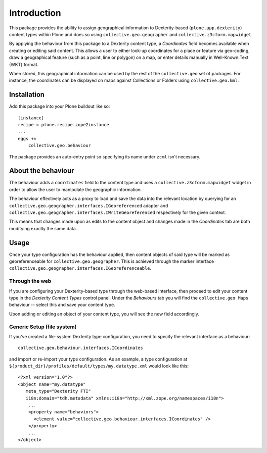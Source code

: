 Introduction
============

This package provides the ability to assign geographical information to
Dexterity-based (``plone.app.dexterity``) content types within Plone and does
so using ``collective.geo.geographer`` and ``collective.z3cform.mapwidget``.  

By applying the behaviour from this package to a Dexterity content type, a
`Coordinates` field becomes available when creating or editing said content.
This allows a user to either look-up coordinates for a place or feature via
geo-coding, draw a geographical feature (such as a point, line or polygon) on a
map, or enter details manually in Well-Known Text (WKT) format.

When stored, this geographical information can be used by the rest of the 
``collective.geo`` set of packages.  For instance, the coordinates can be
displayed on maps against Collections or Folders using ``collective.geo.kml``.

Installation
------------

Add this package into your Plone buildout like so::
    
    [instance]
    recipe = plone.recipe.zope2instance
    ...
    eggs +=
        collective.geo.behaviour

The package provides an auto-entry point so specifying its name under
``zcml`` isn't necessary.

About the behaviour
-------------------

The behaviour adds a ``coordinates`` field to the content type and uses a
``collective.z3cform.mapwidget`` widget in order to allow the user to
manipulate the geographic information.  

The behaviour effectively acts as a proxy to load and save the data into the
relevant location by querying for an
``collective.geo.geographer.interfaces.IGeoreferenced`` adapter and
``collective.geo.geographer.interfaces.IWriteGeoreferenced`` respectively for
the given context.

This means that changes made upon as edits to the content object and changes
made in the `Coordinates` tab are both modifying exactly the same data.

Usage
-----

Once your type configuration has the behaviour applied, then content objects of
said type will be marked as georeferenceable for ``collective.geo.geographer``.
This is achieved through the marker interface
``collective.geo.geographer.interfaces.IGeoreferenceable``.

Through the web
^^^^^^^^^^^^^^^^

If you are configuring your Dexterity-based type through the web-based
interface, then proceed to edit your content type in the `Dexterity Content
Types` control panel. Under the `Behaviours` tab you will find the
``collective.geo Maps`` behaviour -- select this and save your content type.

Upon adding or editing an object of your content type, you will see the new
field accordingly.

Generic Setup (file system)
^^^^^^^^^^^^^^^^^^^^^^^^^^^

If you've created a file-system Dexterity type configuration, you need to
specify the relevant interface as a behaviour::
    
    collective.geo.behaviour.interfaces.ICoordinates

and import or re-import your type configuration.  As an example, a type
configuration at ``${product_dir}/profiles/default/types/my.datatype.xml``
would look like this::
    
    <?xml version="1.0"?>
    <object name="my.datatype"
       meta_type="Dexterity FTI"
       i18n:domain="tdh.metadata" xmlns:i18n="http://xml.zope.org/namespaces/i18n">
        ...
        <property name="behaviors">
          <element value="collective.geo.behaviour.interfaces.ICoordinates" />
        </property>
        ...
    </object>
